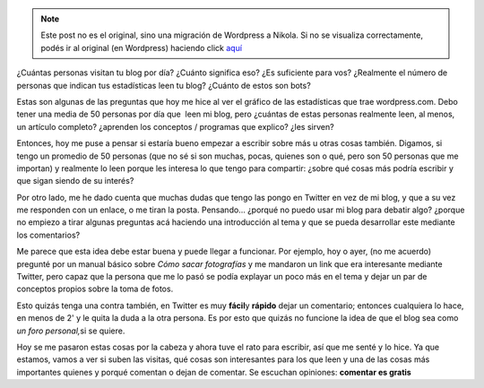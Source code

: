 .. link:
.. description:
.. tags: blog
.. date: 2010/09/07 20:35:31
.. title: Estadísticas y alcance de un blog
.. slug: estadisticas-y-alcance-de-un-blog


.. note::

   Este post no es el original, sino una migración de Wordpress a
   Nikola. Si no se visualiza correctamente, podés ir al original (en
   Wordpress) haciendo click aquí_

.. _aquí: http://humitos.wordpress.com/2010/09/07/estadisticas-y-alcance-de-un-blog/


¿Cuántas personas visitan tu blog por día? ¿Cuánto significa eso? ¿Es
suficiente para vos? ¿Realmente el número de personas que indican tus
estadísticas leen tu blog? ¿Cuánto de estos son bots?

Estas son algunas de las preguntas que hoy me hice al ver el gráfico de
las estadísticas que trae wordpress.com. Debo tener una media de 50
personas por día que  leen mi blog, pero ¿cuántas de estas personas
realmente leen, al menos, un artículo completo? ¿aprenden los conceptos
/ programas que explico? ¿les sirven?

Entonces, hoy me puse a pensar si estaría bueno empezar a escribir sobre
más u otras cosas también. Digamos, si tengo un promedio de 50 personas
(que no sé si son muchas, pocas, quienes son o qué, pero son 50 personas
que me importan) y realmente lo leen porque les interesa lo que tengo
para compartir: ¿sobre qué cosas más podría escribir y que sigan siendo
de su interés?

Por otro lado, me he dado cuenta que muchas dudas que tengo las pongo en
Twitter en vez de mi blog, y que a su vez me responden con un enlace, o
me tiran la posta. Pensando... ¿porqué no puedo usar mi blog para
debatir algo? ¿porque no empiezo a tirar algunas preguntas acá haciendo
una introducción al tema y que se pueda desarrollar este mediante los
comentarios?

Me parece que esta idea debe estar buena y puede llegar a funcionar. Por
ejemplo, hoy o ayer, (no me acuerdo) pregunté por un manual básico sobre
*Cómo sacar fotografías* y me mandaron un link que era interesante
mediante Twitter, pero capaz que la persona que me lo pasó se podía
explayar un poco más en el tema y dejar un par de conceptos propios
sobre la toma de fotos.

Esto quizás tenga una contra también, en Twitter es muy **fácil**\ y
**rápido** dejar un comentario; entonces cualquiera lo hace, en menos de
2' y le quita la duda a la otra persona. Es por esto que quizás no
funcione la idea de que el blog sea como *un foro personal,*\ si se
quiere.

Hoy se me pasaron estas cosas por la cabeza y ahora tuve el rato para
escribir, así que me senté y lo hice. Ya que estamos, vamos a ver si
suben las visitas, qué cosas son interesantes para los que leen y una de
las cosas más importantes quienes y porqué comentan o dejan de comentar.
Se escuchan opiniones: **comentar es gratis**
